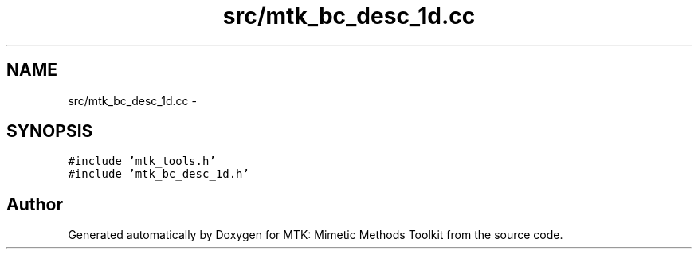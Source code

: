 .TH "src/mtk_bc_desc_1d.cc" 3 "Thu Oct 15 2015" "MTK: Mimetic Methods Toolkit" \" -*- nroff -*-
.ad l
.nh
.SH NAME
src/mtk_bc_desc_1d.cc \- 
.SH SYNOPSIS
.br
.PP
\fC#include 'mtk_tools\&.h'\fP
.br
\fC#include 'mtk_bc_desc_1d\&.h'\fP
.br

.SH "Author"
.PP 
Generated automatically by Doxygen for MTK: Mimetic Methods Toolkit from the source code\&.
